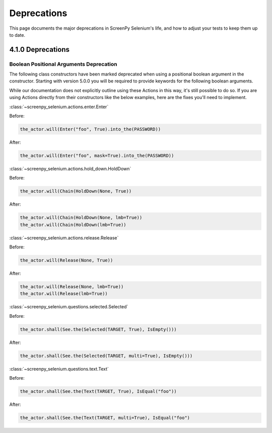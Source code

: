 ============
Deprecations
============

This page documents
the major deprecations
in ScreenPy Selenium's life,
and how to adjust your tests
to keep them up to date.

4.1.0 Deprecations
==================

Boolean Positional Arguments Deprecation
----------------------------------------

The following class constructors 
have been marked deprecated 
when using a positional boolean argument in the constructor. 
Starting with version 5.0.0
you will be required to provide keywords 
for the following boolean arguments.

While our documentation does not explicitly outline using these Actions in this way,
it's still possible to do so. 
If you are using Actions directly from their constructors 
like the below examples, 
here are the fixes you'll need to implement.


:class:`~screenpy_selenium.actions.enter.Enter`

Before:

.. code-block:: python

    the_actor.will(Enter("foo", True).into_the(PASSWORD))

After:

.. code-block:: python

    the_actor.will(Enter("foo", mask=True).into_the(PASSWORD))


:class:`~screenpy_selenium.actions.hold_down.HoldDown`

Before:

.. code-block:: python

    the_actor.will(Chain(HoldDown(None, True))

After:

.. code-block:: python

    the_actor.will(Chain(HoldDown(None, lmb=True))
    the_actor.will(Chain(HoldDown(lmb=True))
    

:class:`~screenpy_selenium.actions.release.Release`

Before:

.. code-block:: python

    the_actor.will(Release(None, True))

After:

.. code-block:: python

    the_actor.will(Release(None, lmb=True))
    the_actor.will(Release(lmb=True))


:class:`~screenpy_selenium.questions.selected.Selected`

Before:

.. code-block:: python

    the_actor.shall(See.the(Selected(TARGET, True), IsEmpty()))

After:

.. code-block:: python

    the_actor.shall(See.the(Selected(TARGET, multi=True), IsEmpty()))


:class:`~screenpy_selenium.questions.text.Text`

Before:

.. code-block:: python

    the_actor.shall(See.the(Text(TARGET, True), IsEqual("foo"))

After:

.. code-block:: python

    the_actor.shall(See.the(Text(TARGET, multi=True), IsEqual("foo")


